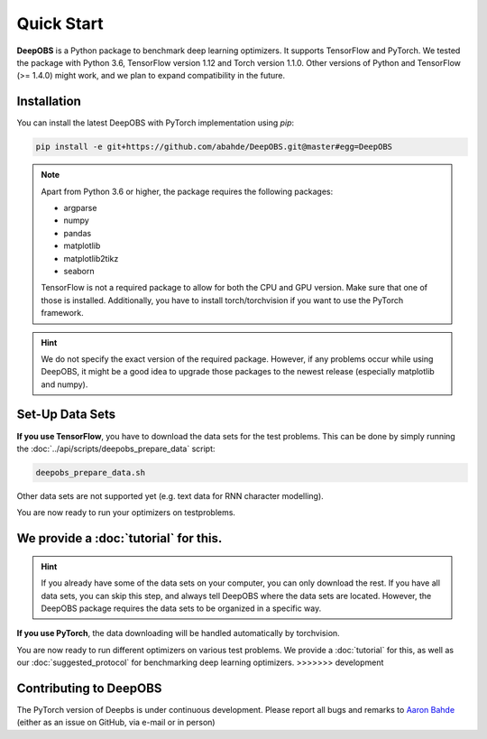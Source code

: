 ============
Quick Start
============

**DeepOBS** is a Python package to benchmark deep learning optimizers.
It supports TensorFlow and PyTorch.
We tested the package with Python 3.6, TensorFlow version 1.12 and Torch version 1.1.0.
Other versions of Python and TensorFlow (>= 1.4.0) might work, and we plan to
expand compatibility in the future.


Installation
============

You can install the latest DeepOBS with PyTorch implementation using `pip`:

.. code-block:: bash

   pip install -e git+https://github.com/abahde/DeepOBS.git@master#egg=DeepOBS

.. NOTE::
  Apart from Python 3.6 or higher, the package requires the following packages:

  - argparse
  - numpy
  - pandas
  - matplotlib
  - matplotlib2tikz
  - seaborn

  TensorFlow is not a required package to allow for both the CPU and GPU version. Make sure that one of those is installed. Additionally, you have to install torch/torchvision if you want to use the PyTorch framework.

.. HINT::
  We do not specify the exact version of the required package. However, if any
  problems occur while using DeepOBS, it might be a good idea to upgrade those
  packages to the newest release (especially matplotlib and numpy).

Set-Up Data Sets
================
**If you use TensorFlow**, you have to download the data sets for the test
problems. This can be done by simply running the
:doc:`../api/scripts/deepobs_prepare_data` script:

.. code-block:: bash

  deepobs_prepare_data.sh

Other data sets are not supported yet (e.g. text data for RNN character modelling).

You are now ready to run your optimizers on testproblems. 

We provide a :doc:`tutorial` for this.
=======
.. HINT::
  If you already have some of the data sets on your computer, you can only
  download the rest. If you have all data sets, you can skip this step, and
  always tell DeepOBS where the data sets are located. However, the DeepOBS
  package requires the data sets to be organized in a specific way.

**If you use PyTorch**, the data downloading will be handled automatically by torchvision.

You are now ready to run different optimizers on various test problems. We
provide a :doc:`tutorial` for this, as well as our
:doc:`suggested_protocol` for benchmarking deep learning optimizers.
>>>>>>> development

Contributing to DeepOBS
=======================

The PyTorch version of Deepbs is under continuous development. Please report all bugs and remarks to `Aaron Bahde`_ (either as an issue on GitHub, via e-mail or in person)

.. _Aaron Bahde: https://github.com/abahde  

